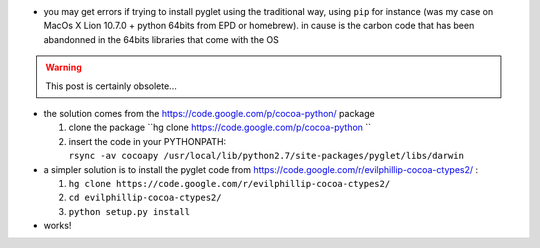 .. title: Compiling pyglet on MacOsX
.. slug: 2012-01-18-Compiling-pyglet-on-MacOsX
.. date: 2012-01-18 13:36:57
.. type: text
.. tags: macos, sciblog


-  you may get errors if trying to install pyglet using the traditional
   way, using ``pip`` for instance (was my case on MacOs X Lion 10.7.0 +
   python 64bits from EPD or homebrew). in cause is the carbon code that
   has been abandonned in the 64bits libraries that come with the OS


.. TEASER_END
.. warning::

  This post is certainly obsolete...


-  the solution comes from the
   `https://code.google.com/p/cocoa-python/ <https://code.google.com/p/cocoa-python/>`__
   package

   #. clone the package
      ``hg clone https://code.google.com/p/cocoa-python ``
   #. insert the code in your PYTHONPATH:
      ``rsync -av cocoapy /usr/local/lib/python2.7/site-packages/pyglet/libs/darwin``

-  a simpler solution is to install the pyglet code from
   `https://code.google.com/r/evilphillip-cocoa-ctypes2/ <https://code.google.com/r/evilphillip-cocoa-ctypes2/>`__
   :

   #. ``hg clone https://code.google.com/r/evilphillip-cocoa-ctypes2/``
   #. ``cd evilphillip-cocoa-ctypes2/``
   #. ``python setup.py install``

-  works!
